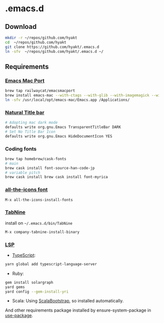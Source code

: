 #+AUTHOR: Hayato KAJIYAMA
#+EMAIL: hyakt0@gmail.com

* .emacs.d
** Download
   #+BEGIN_SRC sh
     mkdir -r ~/repos/github.com/hyakt
     cd  ~/repos/github.com/hyakt
     git clone https://github.com/hyakt/.emacs.d
     ln -sfv  ~/repos/github.com/hyakt/.emacs.d ~/
   #+END_SRC

** Requirements
*** [[https://github.com/railwaycat/homebrew-emacsmacport][Emacs Mac Port]]
    #+BEGIN_SRC sh
      brew tap railwaycat/emacsmacport
      brew install emacs-mac --with-ctags --with-glib --with-imagemagick --with-modules --with-natural-title-bar --with-xml2
      ln -sfv /usr/local/opt/emacs-mac/Emacs.app /Applications/
    #+END_SRC

*** [[https://github.com/railwaycat/homebrew-emacsmacport/wiki/Natural-Title-Bar][Natural Title bar]]
    #+BEGIN_SRC sh
      # Adopting mac dark mode
      defaults write org.gnu.Emacs TransparentTitleBar DARK
      # Set No Title Bar Icon
      defaults write org.gnu.Emacs HideDocumentIcon YES
    #+END_SRC

*** Coding fonts
    #+BEGIN_SRC sh
      brew tap homebrew/cask-fonts
      # main
      brew cask install font-source-han-code-jp
      # variable pitch
      brew cask install brew cask install font-myrica
    #+END_SRC

*** [[https://github.com/domtronn/all-the-icons.el/tree/master/fonts][all-the-icons font]]
    #+BEGIN_SRC emacs-lisp
      M-x all-the-icons-install-fonts
    #+END_SRC

*** [[https://tabnine.com/][TabNine]]
    install on =~/.emacs.d/bin/TabNine=
    #+BEGIN_SRC emacs-lisp
      M-x company-tabnine-install-binary
    #+END_SRC

*** [[https://github.com/emacs-lsp/lsp-mode][LSP]]
    - [[https://github.com/theia-ide/typescript-language-server][TypeScript]]:
    #+BEGIN_SRC sh
      yarn global add typescript-language-server
    #+END_SRC
    - Ruby:
    #+BEGIN_SRC sh
      gem install solargraph
      yard gems
      yard config --gem-install-yri
    #+END_SRC
    - Scala: Using [[https://github.com/tarao/scala-bootstrap-el][ScalaBootstrap]], so installed automatically.

    And other requirements package installed by ensure-system-package in [[https://github.com/jwiegley/use-package][use-package]].


